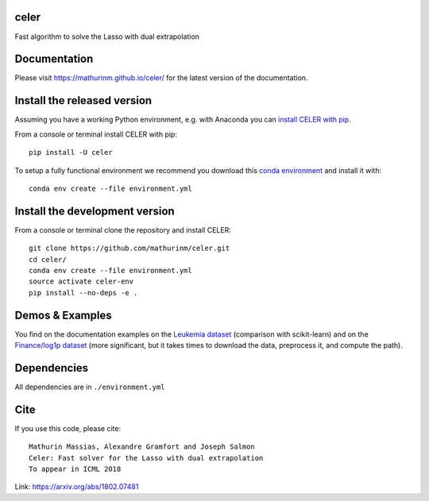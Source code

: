 celer
=====

|image0| |image1|

Fast algorithm to solve the Lasso with dual extrapolation

Documentation
=============

Please visit https://mathurinm.github.io/celer/ for the latest version
of the documentation.

Install the released version
============================

Assuming you have a working Python environment, e.g. with Anaconda you
can `install CELER with pip <https://pypi.python.org/pypi/celer/>`__.

From a console or terminal install CELER with pip:

::

    pip install -U celer

To setup a fully functional environment we recommend you download this
`conda
environment <https://raw.githubusercontent.com/mathurinm/celer/master/environment.yml>`__
and install it with:

::

    conda env create --file environment.yml

Install the development version
===============================

From a console or terminal clone the repository and install CELER:

::

    git clone https://github.com/mathurinm/celer.git
    cd celer/
    conda env create --file environment.yml
    source activate celer-env
    pip install --no-deps -e .

Demos & Examples
================

You find on the documentation examples on the `Leukemia
dataset <https://mathurinm.github.io/celer/auto_examples/plot_leukemia_path.html>`__
(comparison with scikit-learn) and on the `Finance/log1p
dataset <https://mathurinm.github.io/celer/auto_examples/plot_finance_path.html>`__
(more significant, but it takes times to download the data, preprocess
it, and compute the path).

Dependencies
============

All dependencies are in ``./environment.yml``

Cite
====

If you use this code, please cite:

::

    Mathurin Massias, Alexandre Gramfort and Joseph Salmon
    Celer: Fast solver for the Lasso with dual extrapolation
    To appear in ICML 2018

Link: https://arxiv.org/abs/1802.07481

.. |image0| image:: https://travis-ci.org/mathurinm/celer.svg?branch=master
   :target: https://travis-ci.org/mathurinm/celer/
.. |image1| image:: https://codecov.io/gh/mathurinm/celer/branch/master/graphs/badge.svg?branch=master
   :target: https://codecov.io/gh/mathurinm/celer
